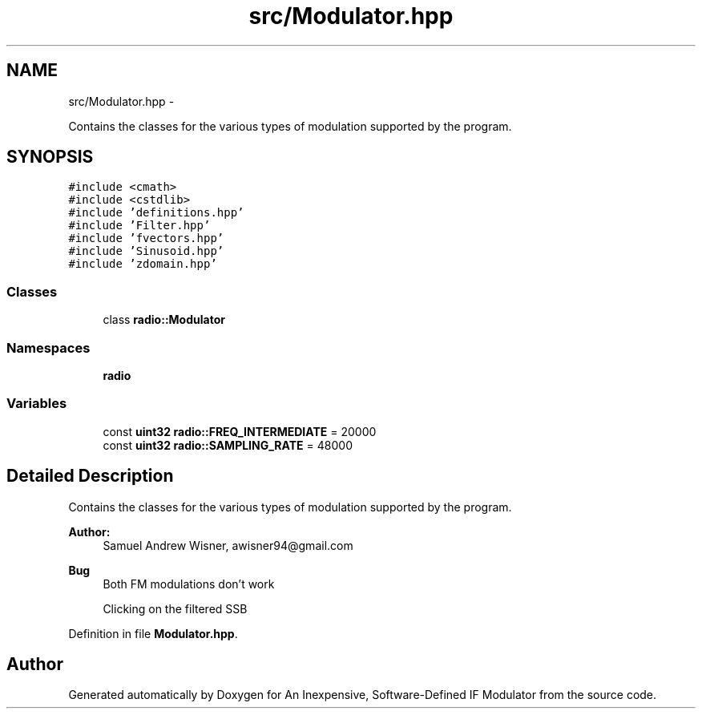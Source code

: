.TH "src/Modulator.hpp" 3 "Wed Apr 13 2016" "An Inexpensive, Software-Defined IF Modulator" \" -*- nroff -*-
.ad l
.nh
.SH NAME
src/Modulator.hpp \- 
.PP
Contains the classes for the various types of modulation supported by the program\&.  

.SH SYNOPSIS
.br
.PP
\fC#include <cmath>\fP
.br
\fC#include <cstdlib>\fP
.br
\fC#include 'definitions\&.hpp'\fP
.br
\fC#include 'Filter\&.hpp'\fP
.br
\fC#include 'fvectors\&.hpp'\fP
.br
\fC#include 'Sinusoid\&.hpp'\fP
.br
\fC#include 'zdomain\&.hpp'\fP
.br

.SS "Classes"

.in +1c
.ti -1c
.RI "class \fBradio::Modulator\fP"
.br
.in -1c
.SS "Namespaces"

.in +1c
.ti -1c
.RI " \fBradio\fP"
.br
.in -1c
.SS "Variables"

.in +1c
.ti -1c
.RI "const \fBuint32\fP \fBradio::FREQ_INTERMEDIATE\fP = 20000"
.br
.ti -1c
.RI "const \fBuint32\fP \fBradio::SAMPLING_RATE\fP = 48000"
.br
.in -1c
.SH "Detailed Description"
.PP 
Contains the classes for the various types of modulation supported by the program\&. 


.PP
\fBAuthor:\fP
.RS 4
Samuel Andrew Wisner, awisner94@gmail.com 
.RE
.PP
\fBBug\fP
.RS 4
Both FM modulations don't work 
.PP
Clicking on the filtered SSB 
.RE
.PP

.PP
Definition in file \fBModulator\&.hpp\fP\&.
.SH "Author"
.PP 
Generated automatically by Doxygen for An Inexpensive, Software-Defined IF Modulator from the source code\&.
